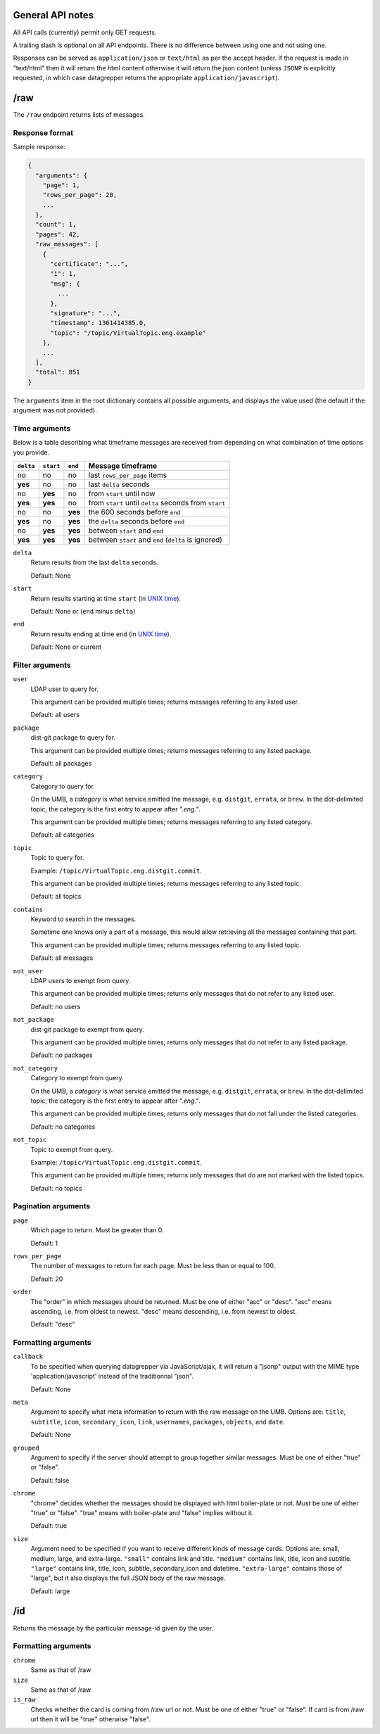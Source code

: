 General API notes
-----------------

All API calls (currently) permit only GET requests.

A trailing slash is optional on all API endpoints. There is no difference
between using one and not using one.

Responses can be served as ``application/json`` or ``text/html`` as per the accept header. If the request
is made in "text/html" then it will return the html content otherwise it will return the json content (unless ``JSONP`` is
explicitly requested, in which case datagrepper returns the appropriate ``application/javascript``).


/raw
----

The ``/raw`` endpoint returns lists of messages.

Response format
===============

Sample response:

.. code-block:: javascript

    {
      "arguments": {
        "page": 1,
        "rows_per_page": 20,
        ...
      },
      "count": 1,
      "pages": 42,
      "raw_messages": [
        {
          "certificate": "...",
          "i": 1,
          "msg": {
            ...
          },
          "signature": "...",
          "timestamp": 1361414385.0,
          "topic": "/topic/VirtualTopic.eng.example"
        },
        ...
      ],
      "total": 851
    }

The ``arguments`` item in the root dictionary contains all possible arguments,
and displays the value used (the default if the argument was not provided).

Time arguments
==============

Below is a table describing what timeframe messages are received from
depending on what combination of time options you provide.

========= ========= ======= =================
``delta`` ``start`` ``end`` Message timeframe
========= ========= ======= =================
no        no        no      last ``rows_per_page`` items
**yes**   no        no      last ``delta`` seconds
no        **yes**   no      from ``start`` until now
**yes**   **yes**   no      from ``start`` until ``delta`` seconds from ``start``
no        no        **yes** the 600 seconds before ``end``
**yes**   no        **yes** the ``delta`` seconds before ``end``
no        **yes**   **yes** between ``start`` and ``end``
**yes**   **yes**   **yes** between ``start`` and ``end`` (``delta`` is ignored)
========= ========= ======= =================


``delta``
  Return results from the last ``delta`` seconds.

  Default: None

``start``
  Return results starting at time ``start`` (in `UNIX time
  <https://en.wikipedia.org/wiki/Unix_time>`_).

  Default: None or (``end`` minus ``delta``)

``end``
  Return results ending at time ``end`` (in `UNIX time
  <https://en.wikipedia.org/wiki/Unix_time>`_).

  Default: None or current

Filter arguments
================

``user``
  LDAP user to query for.

  This argument can be provided multiple times; returns messages referring to
  any listed user.

  Default: all users

``package``
  dist-git package to query for.

  This argument can be provided multiple times; returns messages referring to
  any listed package.

  Default: all packages

``category``
  Category to query for.

  On the UMB, a *category* is what service emitted the message, e.g. ``distgit``,
  ``errata``, or ``brew``. In the dot-delimited topic, the category is the
  first entry to appear after `".eng."`.

  This argument can be provided multiple times; returns messages referring to
  any listed category.

  Default: all categories

``topic``
  Topic to query for.

  Example: ``/topic/VirtualTopic.eng.distgit.commit``.

  This argument can be provided multiple times; returns messages referring to
  any listed topic.

  Default: all topics

``contains``
  Keyword to search in the messages.

  Sometime one knows only a part of a message, this would allow retrieving
  all the messages containing that part.

  This argument can be provided multiple times; returns messages referring to
  any listed topic.

  Default: all messages

``not_user``
  LDAP users to exempt from query.

  This argument can be provided multiple times; returns only messages that do
  not refer to any listed user.

  Default: no users

``not_package``
  dist-git package to exempt from query.

  This argument can be provided multiple times; returns only messages that do
  not refer to any listed package.

  Default: no packages

``not_category``
  Category to exempt from query.

  On the UMB, a *category* is what service emitted the message, e.g. ``distgit``,
  ``errata``, or ``brew``. In the dot-delimited topic, the category is the
  first entry to appear after `".eng."`.

  This argument can be provided multiple times; returns only messages that
  do not fall under the listed categories.

  Default: no categories

``not_topic``
  Topic to exempt from query.

  Example: ``/topic/VirtualTopic.eng.distgit.commit``.

  This argument can be provided multiple times; returns only messages that
  do are not marked with the listed topics.

  Default: no topics

Pagination arguments
====================

``page``
  Which page to return. Must be greater than 0.

  Default: 1

``rows_per_page``
  The number of messages to return for each page. Must be less than or equal to
  100.

  Default: 20

``order``
  The "order" in which messages should be returned.  Must be one of either
  "asc" or "desc".  "asc" means ascending, i.e. from oldest to newest.
  "desc" means descending, i.e. from newest to oldest.

  Default: "desc"

Formatting arguments
====================

``callback``
  To be specified when querying datagrepper via JavaScript/ajax, it will
  return a "jsonp" output with the MIME type 'application/javascript'
  instead of the traditionnal "json".

  Default: None

``meta``
  Argument to specify what meta information to return with the raw
  message on the UMB.
  Options are: ``title``, ``subtitle``, ``icon``, ``secondary_icon``, ``link``,
  ``usernames``, ``packages``, ``objects``, and ``date``.

  Default: None

``grouped``
  Argument to specify if the server should attempt to group together similar
  messages.  Must be one of either "true" or "false".

  Default: false

``chrome``
  "chrome" decides whether the messages should be displayed with html boiler-plate
  or not. Must be one of either "true" or "false". "true" means with boiler-plate and
  "false" implies without it.

  Default: true

``size``
  Argument need to be specified if you want to receive different kinds of message cards.
  Options are: small, medium, large, and extra-large.
  ``"small"`` contains link and title. ``"medium"`` contains link, title, icon
  and subtitle.  ``"large"`` contains link, title, icon, subtitle,
  secondary_icon and datetime.  ``"extra-large"`` contains those of "large",
  but it also displays the full JSON body of the raw message.

  Default: large

/id
---

Returns the message by the particular message-id given by the user.

Formatting arguments
====================

``chrome``
  Same as that of /raw

``size``
  Same as that of /raw

``is_raw``
  Checks whether the card is coming from /raw url or not. Must be one of either "true" or "false".
  If card is from /raw url then it will be "true" otherwise "false".
